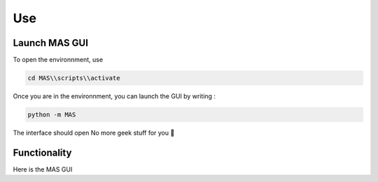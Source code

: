 Use
==============

Launch MAS GUI
---------------

To open the environnment, use

.. code-block:: console

  cd MAS\\scripts\\activate

Once you are in the environnment, you can launch the GUI by writing :

.. code-block:: console

  python -m MAS

The interface should open No more geek stuff for you 🥳

Functionality
----------------------------

.. _code_directive:

.. image:: https://i.imgur.com/V95Zbv8.jpeg

Here is the MAS GUI


